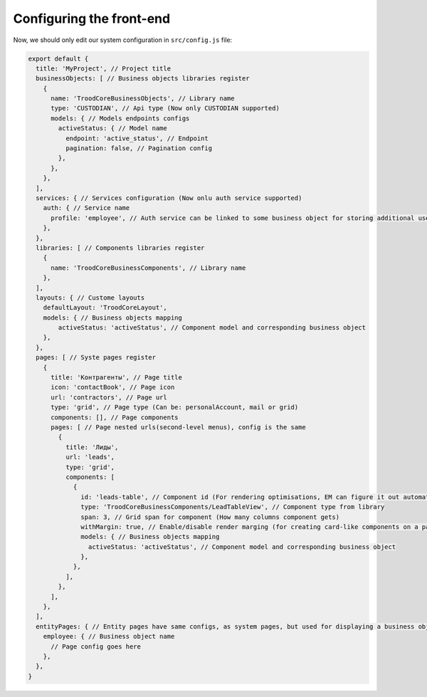 ================================
Configuring the front-end
================================
Now, we should only edit our system configuration in ``src/config.js`` file:

.. code-block:: default

    export default {
      title: 'MyProject', // Project title
      businessObjects: [ // Business objects libraries register
        {
          name: 'TroodCoreBusinessObjects', // Library name
          type: 'CUSTODIAN', // Api type (Now only CUSTODIAN supported)
          models: { // Models endpoints configs
            activeStatus: { // Model name
              endpoint: 'active_status', // Endpoint
              pagination: false, // Pagination config
            },
          },
        },
      ],
      services: { // Services configuration (Now onlu auth service supported)
        auth: { // Service name
          profile: 'employee', // Auth service can be linked to some business object for storing additional user params
        },
      },
      libraries: [ // Components libraries register
        {
          name: 'TroodCoreBusinessComponents', // Library name
        },
      ],
      layouts: { // Custome layouts
        defaultLayout: 'TroodCoreLayout',
        models: { // Business objects mapping
            activeStatus: 'activeStatus', // Component model and corresponding business object
        },
      },
      pages: [ // Syste pages register
        {
          title: 'Контрагенты', // Page title
          icon: 'contactBook', // Page icon
          url: 'contractors', // Page url
          type: 'grid', // Page type (Can be: personalAccount, mail or grid)
          components: [], // Page components
          pages: [ // Page nested urls(second-level menus), config is the same
            {
              title: 'Лиды',
              url: 'leads',
              type: 'grid',
              components: [
                {
                  id: 'leads-table', // Component id (For rendering optimisations, EM can figure it out automatically)
                  type: 'TroodCoreBusinessComponents/LeadTableView', // Component type from library
                  span: 3, // Grid span for component (How many columns component gets)
                  withMargin: true, // Enable/disable render marging (for creating card-like components on a page)
                  models: { // Business objects mapping
                    activeStatus: 'activeStatus', // Component model and corresponding business object
                  },
                },
              ],
            },
          ],
        },
      ],
      entityPages: { // Entity pages have same configs, as system pages, but used for displaying a business object by id
        employee: { // Business object name
          // Page config goes here
        },
      },
    }
